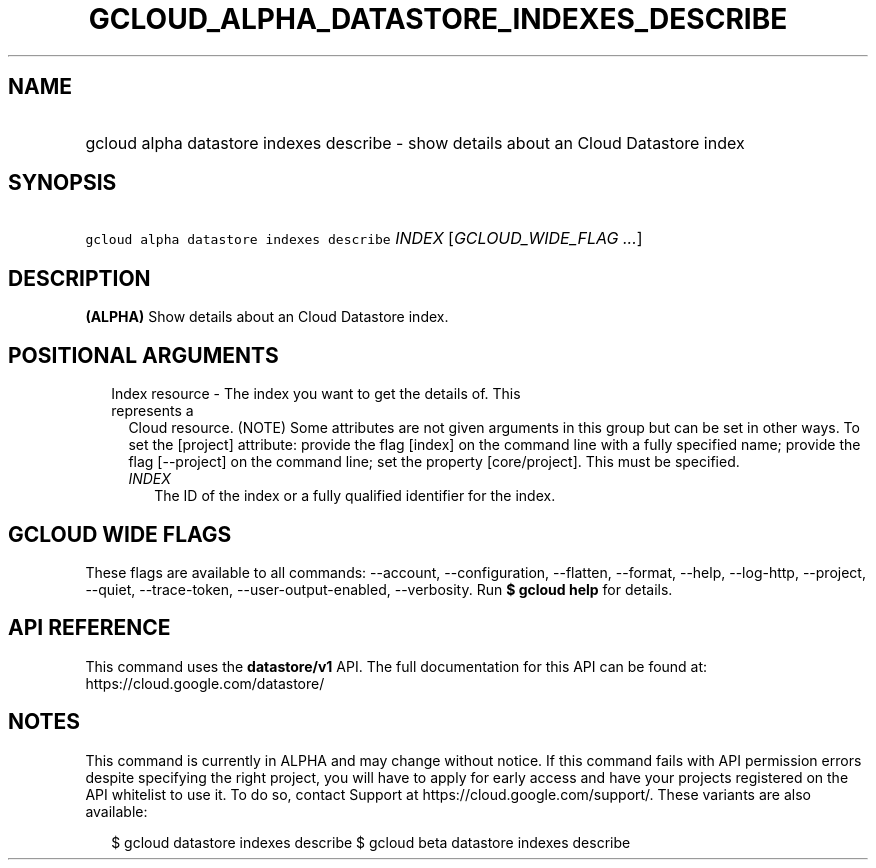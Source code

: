 
.TH "GCLOUD_ALPHA_DATASTORE_INDEXES_DESCRIBE" 1



.SH "NAME"
.HP
gcloud alpha datastore indexes describe \- show details about an Cloud Datastore index



.SH "SYNOPSIS"
.HP
\f5gcloud alpha datastore indexes describe\fR \fIINDEX\fR [\fIGCLOUD_WIDE_FLAG\ ...\fR]



.SH "DESCRIPTION"

\fB(ALPHA)\fR Show details about an Cloud Datastore index.



.SH "POSITIONAL ARGUMENTS"

.RS 2m
.TP 2m

Index resource \- The index you want to get the details of. This represents a
Cloud resource. (NOTE) Some attributes are not given arguments in this group but
can be set in other ways. To set the [project] attribute: provide the flag
[index] on the command line with a fully specified name; provide the flag
[\-\-project] on the command line; set the property [core/project]. This must be
specified.

.RS 2m
.TP 2m
\fIINDEX\fR
The ID of the index or a fully qualified identifier for the index.


.RE
.RE
.sp

.SH "GCLOUD WIDE FLAGS"

These flags are available to all commands: \-\-account, \-\-configuration,
\-\-flatten, \-\-format, \-\-help, \-\-log\-http, \-\-project, \-\-quiet,
\-\-trace\-token, \-\-user\-output\-enabled, \-\-verbosity. Run \fB$ gcloud
help\fR for details.



.SH "API REFERENCE"

This command uses the \fBdatastore/v1\fR API. The full documentation for this
API can be found at: https://cloud.google.com/datastore/



.SH "NOTES"

This command is currently in ALPHA and may change without notice. If this
command fails with API permission errors despite specifying the right project,
you will have to apply for early access and have your projects registered on the
API whitelist to use it. To do so, contact Support at
https://cloud.google.com/support/. These variants are also available:

.RS 2m
$ gcloud datastore indexes describe
$ gcloud beta datastore indexes describe
.RE

